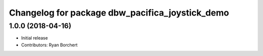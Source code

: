 ^^^^^^^^^^^^^^^^^^^^^^^^^^^^^^^^^^^^^^^^^^^
Changelog for package dbw_pacifica_joystick_demo
^^^^^^^^^^^^^^^^^^^^^^^^^^^^^^^^^^^^^^^^^^^

1.0.0 (2018-04-16)
------------------
* Initial release
* Contributors: Ryan Borchert
